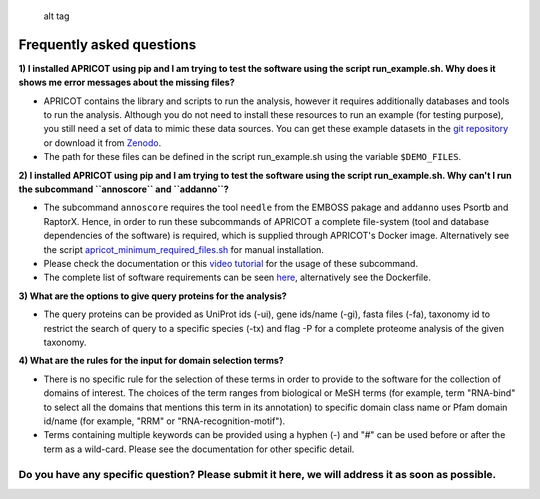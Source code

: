 |Latest Version| |License| |DOI|

.. figure:: https://github.com/malvikasharan/APRICOT/blob/master/APRICOT_logo.png
   :alt: alt tag

   alt tag

Frequently asked questions
--------------------------

**1) I installed APRICOT using pip and I am trying to test the software
using the script run\_example.sh. Why does it shows me error messages
about the missing files?**

-  APRICOT contains the library and scripts to run the analysis, however
   it requires additionally databases and tools to run the analysis.
   Although you do not need to install these resources to run an example
   (for testing purpose), you still need a set of data to mimic these
   data sources. You can get these example datasets in the `git
   repository <https://github.com/malvikasharan/APRICOT/tree/master/tests/demo_files_small>`__
   or download it from
   `Zenodo <https://zenodo.org/record/51705/files/APRICOT-1.0-demo_files-MS.zip>`__.

-  The path for these files can be defined in the script run\_example.sh
   using the variable ``$DEMO_FILES``.

**2) I installed APRICOT using pip and I am trying to test the software
using the script run\_example.sh. Why can't I run the subcommand
``annoscore`` and ``addanno``?**

-  The subcommand ``annoscore`` requires the tool ``needle`` from the
   EMBOSS pakage and ``addanno`` uses Psortb and RaptorX. Hence, in
   order to run these subcommands of APRICOT a complete file-system
   (tool and database dependencies of the software) is required, which
   is supplied through APRICOT's Docker image. Alternatively see the
   script
   `apricot\_minimum\_required\_files.sh <https://github.com/malvikasharan/APRICOT/blob/master/shell_scripts/apricot_minimum_required_files.sh>`__
   for manual installation.

-  Please check the documentation or this `video
   tutorial <https://www.youtube.com/watch?v=V7uT1kgEYjI&index=9&list=PLVJHJxaTACqPD0Y1Ty6Qvi5SfaeWDfrMo>`__
   for the usage of these subcommand.

-  The complete list of software requirements can be seen
   `here <https://github.com/malvikasharan/APRICOT/blob/master/software_dependencies.md>`__,
   alternatively see the Dockerfile.

**3) What are the options to give query proteins for the analysis?**

-  The query proteins can be provided as UniProt ids (-ui), gene
   ids/name (-gi), fasta files (-fa), taxonomy id to restrict the search
   of query to a specific species (-tx) and flag -P for a complete
   proteome analysis of the given taxonomy.

**4) What are the rules for the input for domain selection terms?**

-  There is no specific rule for the selection of these terms in order
   to provide to the software for the collection of domains of interest.
   The choices of the term ranges from biological or MeSH terms (for
   example, term "RNA-bind" to select all the domains that mentions this
   term in its annotation) to specific domain class name or Pfam domain
   id/name (for example, "RRM" or "RNA-recognition-motif").

-  Terms containing multiple keywords can be provided using a hyphen (-)
   and "#" can be used before or after the term as a wild-card. Please
   see the documentation for other specific detail.

Do you have any specific question? Please submit it here, we will address it as soon as possible.
^^^^^^^^^^^^^^^^^^^^^^^^^^^^^^^^^^^^^^^^^^^^^^^^^^^^^^^^^^^^^^^^^^^^^^^^^^^^^^^^^^^^^^^^^^^^^^^^^

.. |Latest Version| image:: https://img.shields.io/pypi/v/bio-apricot.svg
   :target: https://pypi.python.org/pypi/bio-apricot/
.. |License| image:: https://img.shields.io/pypi/l/bio-apricot.svg
   :target: https://pypi.python.org/pypi/bio-apricot/
.. |DOI| image:: https://zenodo.org/badge/21283/malvikasharan/APRICOT.svg
   :target: https://zenodo.org/badge/latestdoi/21283/malvikasharan/APRICOT

